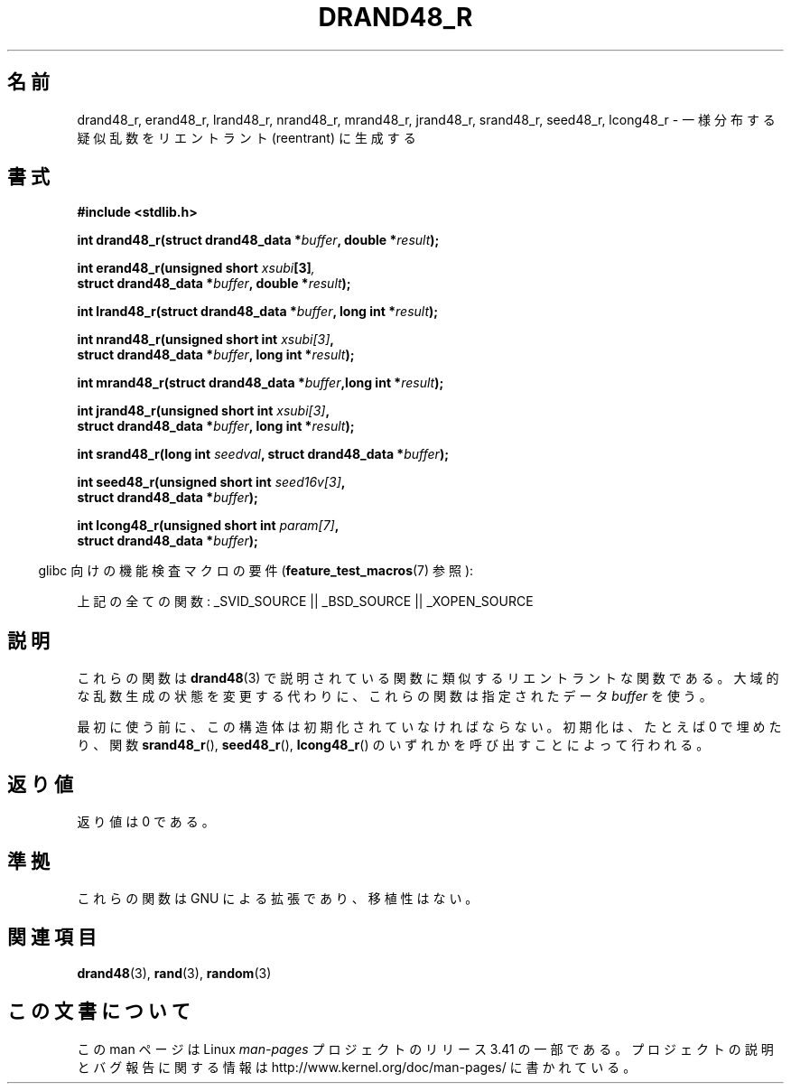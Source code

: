 .\" Copyright 2003 Walter Harms, 2004 Andries Brouwer <aeb@cwi.nl>.
.\"
.\" Permission is granted to make and distribute verbatim copies of this
.\" manual provided the copyright notice and this permission notice are
.\" preserved on all copies.
.\"
.\" Permission is granted to copy and distribute modified versions of this
.\" manual under the conditions for verbatim copying, provided that the
.\" entire resulting derived work is distributed under the terms of a
.\" permission notice identical to this one.
.\"
.\" Since the Linux kernel and libraries are constantly changing, this
.\" manual page may be incorrect or out-of-date.  The author(s) assume no
.\" responsibility for errors or omissions, or for damages resulting from
.\" the use of the information contained herein.  The author(s) may not
.\" have taken the same level of care in the production of this manual,
.\" which is licensed free of charge, as they might when working
.\" professionally.
.\"
.\" Formatted or processed versions of this manual, if unaccompanied by
.\" the source, must acknowledge the copyright and authors of this work.
.\"
.\" Created 2004-10-31. Text taken from a page by Walter Harms, 2003-09-08
.\"
.\"*******************************************************************
.\"
.\" This file was generated with po4a. Translate the source file.
.\"
.\"*******************************************************************
.TH DRAND48_R 3 2007\-07\-26 GNU "Linux Programmer's Manual"
.SH 名前
drand48_r, erand48_r, lrand48_r, nrand48_r, mrand48_r, jrand48_r, srand48_r,
seed48_r, lcong48_r \- 一様分布する疑似乱数をリエントラント (reentrant) に生成する
.SH 書式
.nf
\fB#include <stdlib.h>\fP
.sp
\fBint drand48_r(struct drand48_data *\fP\fIbuffer\fP\fB, double *\fP\fIresult\fP\fB);\fP
.sp
\fBint erand48_r(unsigned short \fP\fIxsubi\fP\fB[3]\fP\fI,\fP
.br
\fB              struct drand48_data *\fP\fIbuffer\fP\fB, double *\fP\fIresult\fP\fB);\fP
.sp
\fBint lrand48_r(struct drand48_data *\fP\fIbuffer\fP\fB, long int *\fP\fIresult\fP\fB);\fP
.sp
\fBint nrand48_r(unsigned short int \fP\fIxsubi[3]\fP\fB,\fP
.br
\fB              struct drand48_data *\fP\fIbuffer\fP\fB, long int *\fP\fIresult\fP\fB);\fP
.sp
\fBint mrand48_r(struct drand48_data *\fP\fIbuffer\fP\fB,long int *\fP\fIresult\fP\fB);\fP
.sp
\fBint jrand48_r(unsigned short int \fP\fIxsubi[3]\fP\fB,\fP
.br
\fB              struct drand48_data *\fP\fIbuffer\fP\fB, long int *\fP\fIresult\fP\fB);\fP
.sp
\fBint srand48_r(long int \fP\fIseedval\fP\fB, struct drand48_data *\fP\fIbuffer\fP\fB);\fP
.sp
\fBint seed48_r(unsigned short int \fP\fIseed16v[3]\fP\fB,\fP
.br
\fB             struct drand48_data *\fP\fIbuffer\fP\fB);\fP
.sp
\fBint lcong48_r(unsigned short int \fP\fIparam[7]\fP\fB,\fP
.br
\fB              struct drand48_data *\fP\fIbuffer\fP\fB);\fP
.fi
.sp
.in -4n
glibc 向けの機能検査マクロの要件 (\fBfeature_test_macros\fP(7)  参照):
.in
.sp
.ad l
.\" .BR drand48_r (),
.\" .BR erand48_r (),
.\" .BR lrand48_r (),
.\" .BR nrand48_r (),
.\" .BR mrand48_r (),
.\" .BR jrand48_r (),
.\" .BR srand48_r (),
.\" .BR seed48_r (),
.\" .BR lcong48_r ():
上記の全ての関数: _SVID_SOURCE || _BSD_SOURCE || _XOPEN_SOURCE
.ad b
.SH 説明
これらの関数は \fBdrand48\fP(3)  で説明されている関数に類似するリエントラントな関数である。 大域的な乱数生成の状態を変更する代わりに、
これらの関数は指定されたデータ \fIbuffer\fP を使う。

最初に使う前に、この構造体は初期化されていなければならない。 初期化は、たとえば 0 で埋めたり、関数 \fBsrand48_r\fP(),
\fBseed48_r\fP(), \fBlcong48_r\fP()  のいずれかを呼び出すことによって行われる。
.SH 返り値
返り値は 0 である。
.SH 準拠
これらの関数は GNU による拡張であり、移植性はない。
.SH 関連項目
\fBdrand48\fP(3), \fBrand\fP(3), \fBrandom\fP(3)
.SH この文書について
この man ページは Linux \fIman\-pages\fP プロジェクトのリリース 3.41 の一部
である。プロジェクトの説明とバグ報告に関する情報は
http://www.kernel.org/doc/man\-pages/ に書かれている。
